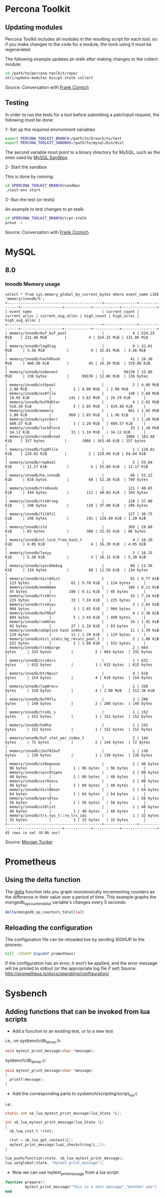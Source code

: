 * Percona Toolkit
** Updating modules
Percona Toolkit includes all modules in the resulting script for each
tool, so if you make changes to the code for a module, the tools using
it must be regenerated. 

The following example updates pt-stalk after making changes to the
collect module: 

#+BEGIN_SRC sh
cd /path/to/percona-toolkit/repo/
util/update-modules bin/pt-stalk collect
#+END_SRC 

Source: Conversation with [[https://github.com/frank-cizmich][Frank Cizmich]] 

** Testing
In order to run the tests for a tool before submitting a patch/pull
request, the following must be done: 

1- Set up the required environment variables

#+BEGIN_SRC sh
export PERCONA_TOOLKIT_BRANCH=/path/to/branch/to/test
export PERCONA_TOOLKIT_SANDBOX=/path/to/mysql/bin/dist
#+END_SRC

The second variable must point to a binary directory for MySQL, such
as the ones used by [[http://mysqlsandbox.net][MySQL Sandbox]]. 

2- Start the sandbox

This is done by running: 

#+BEGIN_SRC sh
cd $PERCONA_TOOLKIT_BRANCH/sandbox
./test-env start
#+END_SRC 

3- Run the test (or tests)

An example to test changes to pt-stalk: 

#+BEGIN_SRC sh
cd $PERCONA_TOOLKIT_BRANCH/t/pt-stalk
prove -v .
#+END_SRC

Source: Conversation with [[https://github.com/frank-cizmich][Frank Cizmich]] 
* MySQL 
** 8.0
*** Innodb Memory usage
#+BEGIN_EXAMPLE
select * from sys.memory_global_by_current_bytes where event_name LIKE 'memory/innodb/%';
+-------------------------------------------+---------------+---------------+-------------------+------------+------------+----------------+
| event_name                                | current_count | current_alloc | current_avg_alloc | high_count | high_alloc | high_avg_alloc |
+-------------------------------------------+---------------+---------------+-------------------+------------+------------+----------------+
| memory/innodb/buf_buf_pool                |             4 | 524.25 MiB    | 131.06 MiB        |          4 | 524.25 MiB | 131.06 MiB     |
| memory/innodb/log0log                     |             9 | 32.01 MiB     | 3.56 MiB          |          9 | 32.01 MiB  | 3.56 MiB       |
| memory/innodb/hash0hash                   |            41 | 16.30 MiB     | 406.98 KiB        |         45 | 16.30 MiB  | 370.80 KiB     |
| memory/innodb/os0event                    |         99139 | 12.86 MiB     | 136 bytes         |      99139 | 12.86 MiB  | 136 bytes      |
| memory/innodb/ut0pool                     |             2 | 4.00 MiB      | 2.00 MiB          |          2 | 4.00 MiB   | 2.00 MiB       |
| memory/innodb/os0file                     |           140 | 2.60 MiB      | 19.05 KiB         |        141 | 3.62 MiB   | 26.29 KiB      |
| memory/innodb/buf0dblwr                   |             4 | 2.02 MiB      | 516.34 KiB        |          5 | 2.05 MiB   | 419.48 KiB     |
| memory/innodb/memory                      |           941 | 1.65 MiB      | 1.80 KiB          |        969 | 1.85 MiB   | 1.96 KiB       |
| memory/innodb/sync0arr                    |             3 | 1.20 MiB      | 409.57 KiB        |          3 | 1.20 MiB   | 409.57 KiB     |
| memory/innodb/lock0lock                   |            33 | 1.10 MiB      | 34.12 KiB         |         33 | 1.10 MiB   | 34.12 KiB      |
| memory/innodb/read0read                   |          1066 | 163.48 KiB    | 157 bytes         |       1066 | 163.48 KiB | 157 bytes      |
| memory/innodb/fsp0file                    |             1 | 128.02 KiB    | 128.02 KiB        |          2 | 128.09 KiB | 64.04 KiB      |
| memory/innodb/row0sel                     |             5 | 55.84 KiB     | 11.17 KiB         |          5 | 55.84 KiB  | 11.17 KiB      |
| memory/innodb/ha_innodb                   |            66 | 52.22 KiB     | 810 bytes         |         68 | 52.38 KiB  | 789 bytes      |
| memory/innodb/trx0undo                    |           121 | 40.65 KiB     | 344 bytes         |        121 | 40.65 KiB  | 344 bytes      |
| memory/innodb/trx0rseg                    |           128 | 37.00 KiB     | 296 bytes         |        128 | 37.00 KiB  | 296 bytes      |
| memory/innodb/fil0fil                     |           127 | 36.75 KiB     | 296 bytes         |        191 | 228.89 KiB | 1.20 KiB       |
| memory/innodb/std                         |           369 | 29.88 KiB     | 83 bytes          |        388 | 32.55 KiB  | 86 bytes       |
| memory/innodb/ut_lock_free_hash_t         |             4 | 16.20 KiB     | 4.05 KiB          |          4 | 16.20 KiB  | 4.05 KiB       |
| memory/innodb/lexyy                       |             3 | 16.15 KiB     | 5.38 KiB          |          3 | 16.15 KiB  | 5.38 KiB       |
| memory/innodb/sync0debug                  |            88 | 11.56 KiB     | 134 bytes         |         88 | 11.56 KiB  | 134 bytes      |
| memory/innodb/dict0dict                   |            81 | 9.77 KiB      | 123 bytes         |         81 | 9.78 KiB   | 124 bytes      |
| memory/innodb/mem0mem                     |           186 | 8.11 KiB      | 45 bytes          |        186 | 8.11 KiB   | 45 bytes       |
| memory/innodb/trx0trx                     |            33 | 7.24 KiB      | 225 bytes         |         33 | 7.24 KiB   | 225 bytes      |
| memory/innodb/trx0sys                     |             3 | 2.65 KiB      | 904 bytes         |          3 | 2.65 KiB   | 904 bytes      |
| memory/innodb/buf0buf                     |             4 | 2.36 KiB      | 604 bytes         |          5 | 2.43 KiB   | 498 bytes      |
| memory/innodb/rem0rec                     |            24 | 1.92 KiB      | 82 bytes          |         27 | 2.18 KiB   | 83 bytes       |
| memory/innodb/adaptive hash index         |            11 | 1.39 KiB      | 129 bytes         |         11 | 1.39 KiB   | 129 bytes      |
| memory/innodb/dict_stats_bg_recalc_pool_t |             2 | 1.08 KiB      | 552 bytes         |          2 | 1.08 KiB   | 552 bytes      |
| memory/innodb/trx0purge                   |             2 | 664 bytes     | 332 bytes         |          2 | 664 bytes  | 332 bytes      |
| memory/innodb/srv0srv                     |             1 | 632 bytes     | 632 bytes         |          1 | 632 bytes  | 632 bytes      |
| memory/innodb/btr0pcur                    |             4 | 618 bytes     | 154 bytes         |          4 | 618 bytes  | 154 bytes      |
| memory/innodb/log0recv                    |             1 | 328 bytes     | 328 bytes         |          4 | 2.00 MiB   | 512.36 KiB     |
| memory/innodb/buf0flu                     |             2 | 280 bytes     | 140 bytes         |          2 | 280 bytes  | 140 bytes      |
| memory/innodb/trx0i_s                     |             1 | 152 bytes     | 152 bytes         |          1 | 152 bytes  | 152 bytes      |
| memory/innodb/ha0ha                       |             1 | 152 bytes     | 152 bytes         |          1 | 152 bytes  | 152 bytes      |
| memory/innodb/buf_stat_per_index_t        |             2 | 144 bytes     | 72 bytes          |          2 | 144 bytes  | 72 bytes       |
| memory/innodb/ibuf0ibuf                   |             1 | 136 bytes     | 136 bytes         |          1 | 136 bytes  | 136 bytes      |
| memory/innodb/ut0wqueue                   |             1 | 96 bytes      | 96 bytes          |          1 | 96 bytes   | 96 bytes       |
| memory/innodb/sync0types                  |             2 | 80 bytes      | 40 bytes          |          2 | 80 bytes   | 40 bytes       |
| memory/innodb/usr0sess                    |             2 | 80 bytes      | 40 bytes          |          2 | 80 bytes   | 40 bytes       |
| memory/innodb/dict0boot                   |             1 | 64 bytes      | 64 bytes          |          1 | 64 bytes   | 64 bytes       |
| memory/innodb/pars0lex                    |             1 | 56 bytes      | 56 bytes          |          1 | 56 bytes   | 56 bytes       |
| memory/innodb/ut0list                     |             1 | 40 bytes      | 40 bytes          |          1 | 40 bytes   | 40 bytes       |
| memory/innodb/trx_sys_t::rw_trx_ids       |             1 | 32 bytes      | 32 bytes          |          1 | 32 bytes   | 32 bytes       |
+-------------------------------------------+---------------+---------------+-------------------+------------+------------+----------------+
45 rows in set (0.06 sec)
#+END_EXAMPLE
Source: [[https://github.com/morgo][Morgan Tocker]] 
* Prometheus
** Using the delta function
The [[http://prometheus.io/docs/querying/functions/#delta][delta]] function lets you graph monotonically incrementing counters as the difference in their value over a period of time. 
This example graphs the mongodb_op_counters_total variable's changes every 5 seconds: 

#+BEGIN_SRC js
delta(mongodb_op_counters_total[5s])
#+END_SRC
** Reloading the configuration 

The configuration file can be reloaded live by sending SIGHUP to the process: 

#+BEGIN_SRC sh
kill -SIGHUP $(pidof prometheus)
#+END_SRC

If the configuration has an error, it won't be applied, and the error message will be printed to stdout (or the appropriate log file if set)
Source: http://prometheus.io/docs/operating/configuration/
* Sysbench
** Adding functions that can be invoked from lua scripts
- Add a function to an existing test, or to a new test 
i.e., on sysbench/db_driver.h: 
#+BEGIN_SRC c
void mytest_print_message(char *message);
#+END_SRC
sysbench/db_driver.c:
#+BEGIN_SRC c
void mytest_print_message(char *message)
{
  printf(message);
}
#+END_SRC
- Add the corresponding parts to sysbench/scripting/script_lua.c
i.e.: 
#+BEGIN_SRC c
static int sb_lua_mytest_print_message(lua_State *L);

int sb_lua_mytest_print_message(lua_State *L)
{
  sb_lua_ctxt_t *ctxt;

  ctxt = sb_lua_get_context(L);
  mytest_print_message(luaL_checkstring(L,1));
}

lua_pushcfunction(state, sb_lua_mytest_print_message);
lua_setglobal(state, "mytest_print_message");
#+END_SRC
- Now we can use mytest_print_message from a lua script: 
#+BEGIN_SRC lua
function prepare()
         mytest_print_message("This is a test message","Another one")
end
#+END_SRC
* R
** large-ish data sets

This imports a csv file into MySQL, then loads it from R to generate a
scatter plot with a large number of observations (8M in my case). 

I had to use RMySQL because, a direct load via read.csv() would fail
running out of memory, which is clearly a problem with the read.table
family of functions, as this is a 2GB file being processed on a 16GB
RAM box.  

Here is a snippet of the input file: 
#+BEGIN_EXAMPLE
00:28:28,0.0000958180
00:28:28,0.0000031920
00:28:28,0.0000039620
00:28:28,0.0000031800
00:28:28,0.0000021810
#+END_EXAMPLE

Which is loaded into MySQL like so: 

#+BEGIN_SRC sql
CREATE TABLE `mrt` (
  `ts` time DEFAULT NULL,
  `rt` mediumtext
); -- Yes, no indexes
load data infile '/tmp/mrt.csv' into table mrt fields terminated by ',';
#+END_SRC

And then processed from R like so: 

#+BEGIN_SRC r
library(RMySQL)
con <- dbConnect(MySQL(), user="root", password="", dbname="r", host="localhost")
mrt <- dbGetQuery(con, "select ts, rt from r.mrt")

ggplot(mrt, aes(x=mrt$ts, y=as.numeric(mrt$rt))) + geom_point()+ xlab("time") + ylab("response time") + ggtitle("MongoDB response time") + scale_x_discrete(breaks=function(x) {
min = as.integer(gsub(":","",bounds[1]))
max = as.integer(gsub(":","",bounds[2]))
return (c(as.character(min),as.character((min+max)/2),as.character(max)))
})

#+END_SRC

sources:
- http://www.r-bloggers.com/mysql-and-r/
- https://cran.r-project.org/package=RMySQL
* Mac
** Show dot files in Finder
In case you need to restore a dot file from a TimeMachine backup. 

#+BEGIN_SRC sh
defaults write com.apple.finder AppleShowAllFiles TRUE
killall Finder
#+END_SRC

source: http://apple.stackexchange.com/questions/141321/how-to-restore-a-hidden-file-in-time-machine
** Disable built in keyboard  
(my use case: to use the happy hacking keyboard on top of the built in
one when I am on the go)

For the record, what I wound up doing was cutting and pasting the following into the terminal (with my admin password):
sudo kextunload /System/Library/Extensions/AppleUSBTopCase.kext/Contents/PlugIns/AppleUSBTCKeyboard.kext/

To turn it back on, I did this:
sudo kextload /System/Library/Extensions/AppleUSBTopCase.kext/Contents/PlugIns/AppleUSBTCKeyboard.kext/

Reference: https://discussions.apple.com/message/26556362#26556362

* emacs
** recompile installed packages
http://stackoverflow.com/questions/24725778/how-to-rebuild-elpa-packages-after-upgrade-of-emacs
* git 
** update submodules
from a tree with submodules
(i.e. https://github.com/percona/percona-server-mongodb), after
cloning: 
#+BEGIN_SRC sh
git submodule init
git pull --recurse-submodules
git submodule update --recursive
#+END_SRC

Source: http://stackoverflow.com/questions/1030169/easy-way-pull-latest-of-all-submodules 
** remove commits from server
The only valid use case of this, for me, was to remove images I
accidentally pushed to [[https://github.com/Percona-Lab/benchmark-results.git
][benchmark-results]]'s master branch, which should be empty except for
the README. Otherwise, this is dangerous, as it rewrites history. 

What I did is: 
#+BEGIN_SRC sh
git reset --hard HEAD~2  # ~2 because I had to go back 2 commits in this case
git push master HEAD --force
#+END_SRC

Source: http://stackoverflow.com/questions/1338728/delete-commits-from-a-branch-in-git
